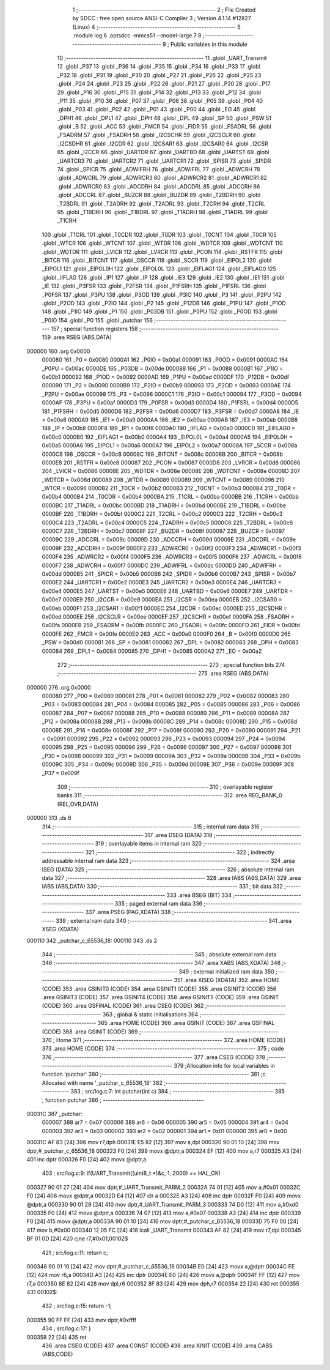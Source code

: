                                       1 ;--------------------------------------------------------
                                      2 ; File Created by SDCC : free open source ANSI-C Compiler
                                      3 ; Version 4.1.14 #12827 (Linux)
                                      4 ;--------------------------------------------------------
                                      5 	.module log
                                      6 	.optsdcc -mmcs51 --model-large
                                      7 	
                                      8 ;--------------------------------------------------------
                                      9 ; Public variables in this module
                                     10 ;--------------------------------------------------------
                                     11 	.globl _UART_Transmit
                                     12 	.globl _P37
                                     13 	.globl _P36
                                     14 	.globl _P35
                                     15 	.globl _P34
                                     16 	.globl _P33
                                     17 	.globl _P32
                                     18 	.globl _P31
                                     19 	.globl _P30
                                     20 	.globl _P27
                                     21 	.globl _P26
                                     22 	.globl _P25
                                     23 	.globl _P24
                                     24 	.globl _P23
                                     25 	.globl _P22
                                     26 	.globl _P21
                                     27 	.globl _P20
                                     28 	.globl _P17
                                     29 	.globl _P16
                                     30 	.globl _P15
                                     31 	.globl _P14
                                     32 	.globl _P13
                                     33 	.globl _P12
                                     34 	.globl _P11
                                     35 	.globl _P10
                                     36 	.globl _P07
                                     37 	.globl _P06
                                     38 	.globl _P05
                                     39 	.globl _P04
                                     40 	.globl _P03
                                     41 	.globl _P02
                                     42 	.globl _P01
                                     43 	.globl _P00
                                     44 	.globl _EO
                                     45 	.globl _DPH1
                                     46 	.globl _DPL1
                                     47 	.globl _DPH
                                     48 	.globl _DPL
                                     49 	.globl _SP
                                     50 	.globl _PSW
                                     51 	.globl _B
                                     52 	.globl _ACC
                                     53 	.globl _FMCR
                                     54 	.globl _FIDR
                                     55 	.globl _FSADRL
                                     56 	.globl _FSADRM
                                     57 	.globl _FSADRH
                                     58 	.globl _I2CSCHR
                                     59 	.globl _I2CSCLR
                                     60 	.globl _I2CSDHR
                                     61 	.globl _I2CDR
                                     62 	.globl _I2CSAR1
                                     63 	.globl _I2CSAR0
                                     64 	.globl _I2CSR
                                     65 	.globl _I2CCR
                                     66 	.globl _UARTDR
                                     67 	.globl _UARTBD
                                     68 	.globl _UARTST
                                     69 	.globl _UARTCR3
                                     70 	.globl _UARTCR2
                                     71 	.globl _UARTCR1
                                     72 	.globl _SPISR
                                     73 	.globl _SPIDR
                                     74 	.globl _SPICR
                                     75 	.globl _ADWIFRH
                                     76 	.globl _ADWIFRL
                                     77 	.globl _ADWCRH
                                     78 	.globl _ADWCRL
                                     79 	.globl _ADWRCR3
                                     80 	.globl _ADWRCR2
                                     81 	.globl _ADWRCR1
                                     82 	.globl _ADWRCR0
                                     83 	.globl _ADCDRH
                                     84 	.globl _ADCDRL
                                     85 	.globl _ADCCRH
                                     86 	.globl _ADCCRL
                                     87 	.globl _BUZCR
                                     88 	.globl _BUZDR
                                     89 	.globl _T2BDRH
                                     90 	.globl _T2BDRL
                                     91 	.globl _T2ADRH
                                     92 	.globl _T2ADRL
                                     93 	.globl _T2CRH
                                     94 	.globl _T2CRL
                                     95 	.globl _T1BDRH
                                     96 	.globl _T1BDRL
                                     97 	.globl _T1ADRH
                                     98 	.globl _T1ADRL
                                     99 	.globl _T1CRH
                                    100 	.globl _T1CRL
                                    101 	.globl _T0CDR
                                    102 	.globl _T0DR
                                    103 	.globl _T0CNT
                                    104 	.globl _T0CR
                                    105 	.globl _WTCR
                                    106 	.globl _WTCNT
                                    107 	.globl _WTDR
                                    108 	.globl _WDTCR
                                    109 	.globl _WDTCNT
                                    110 	.globl _WDTDR
                                    111 	.globl _LVICR
                                    112 	.globl _LVRCR
                                    113 	.globl _PCON
                                    114 	.globl _RSTFR
                                    115 	.globl _BITCR
                                    116 	.globl _BITCNT
                                    117 	.globl _OSCCR
                                    118 	.globl _SCCR
                                    119 	.globl _EIPOL2
                                    120 	.globl _EIPOL1
                                    121 	.globl _EIPOL0H
                                    122 	.globl _EIPOL0L
                                    123 	.globl _EIFLAG1
                                    124 	.globl _EIFLAG0
                                    125 	.globl _IIFLAG
                                    126 	.globl _IP1
                                    127 	.globl _IP
                                    128 	.globl _IE3
                                    129 	.globl _IE2
                                    130 	.globl _IE1
                                    131 	.globl _IE
                                    132 	.globl _P3FSR
                                    133 	.globl _P2FSR
                                    134 	.globl _P1FSRH
                                    135 	.globl _P1FSRL
                                    136 	.globl _P0FSR
                                    137 	.globl _P3PU
                                    138 	.globl _P3OD
                                    139 	.globl _P3IO
                                    140 	.globl _P3
                                    141 	.globl _P2PU
                                    142 	.globl _P2OD
                                    143 	.globl _P2IO
                                    144 	.globl _P2
                                    145 	.globl _P12DB
                                    146 	.globl _P1PU
                                    147 	.globl _P1OD
                                    148 	.globl _P1IO
                                    149 	.globl _P1
                                    150 	.globl _P03DB
                                    151 	.globl _P0PU
                                    152 	.globl _P0OD
                                    153 	.globl _P0IO
                                    154 	.globl _P0
                                    155 	.globl _putchar
                                    156 ;--------------------------------------------------------
                                    157 ; special function registers
                                    158 ;--------------------------------------------------------
                                    159 	.area RSEG    (ABS,DATA)
      000000                        160 	.org 0x0000
                           000080   161 _P0	=	0x0080
                           0000A1   162 _P0IO	=	0x00a1
                           000091   163 _P0OD	=	0x0091
                           0000AC   164 _P0PU	=	0x00ac
                           0000DE   165 _P03DB	=	0x00de
                           000088   166 _P1	=	0x0088
                           0000B1   167 _P1IO	=	0x00b1
                           000092   168 _P1OD	=	0x0092
                           0000AD   169 _P1PU	=	0x00ad
                           0000DF   170 _P12DB	=	0x00df
                           000090   171 _P2	=	0x0090
                           0000B9   172 _P2IO	=	0x00b9
                           000093   173 _P2OD	=	0x0093
                           0000AE   174 _P2PU	=	0x00ae
                           000098   175 _P3	=	0x0098
                           0000C1   176 _P3IO	=	0x00c1
                           000094   177 _P3OD	=	0x0094
                           0000AF   178 _P3PU	=	0x00af
                           0000D3   179 _P0FSR	=	0x00d3
                           0000D4   180 _P1FSRL	=	0x00d4
                           0000D5   181 _P1FSRH	=	0x00d5
                           0000D6   182 _P2FSR	=	0x00d6
                           0000D7   183 _P3FSR	=	0x00d7
                           0000A8   184 _IE	=	0x00a8
                           0000A9   185 _IE1	=	0x00a9
                           0000AA   186 _IE2	=	0x00aa
                           0000AB   187 _IE3	=	0x00ab
                           0000B8   188 _IP	=	0x00b8
                           0000F8   189 _IP1	=	0x00f8
                           0000A0   190 _IIFLAG	=	0x00a0
                           0000C0   191 _EIFLAG0	=	0x00c0
                           0000B0   192 _EIFLAG1	=	0x00b0
                           0000A4   193 _EIPOL0L	=	0x00a4
                           0000A5   194 _EIPOL0H	=	0x00a5
                           0000A6   195 _EIPOL1	=	0x00a6
                           0000A7   196 _EIPOL2	=	0x00a7
                           00008A   197 _SCCR	=	0x008a
                           0000C8   198 _OSCCR	=	0x00c8
                           00008C   199 _BITCNT	=	0x008c
                           00008B   200 _BITCR	=	0x008b
                           0000E8   201 _RSTFR	=	0x00e8
                           000087   202 _PCON	=	0x0087
                           0000D8   203 _LVRCR	=	0x00d8
                           000086   204 _LVICR	=	0x0086
                           00008E   205 _WDTDR	=	0x008e
                           00008E   206 _WDTCNT	=	0x008e
                           00008D   207 _WDTCR	=	0x008d
                           000089   208 _WTDR	=	0x0089
                           000089   209 _WTCNT	=	0x0089
                           000096   210 _WTCR	=	0x0096
                           0000B2   211 _T0CR	=	0x00b2
                           0000B3   212 _T0CNT	=	0x00b3
                           0000B4   213 _T0DR	=	0x00b4
                           0000B4   214 _T0CDR	=	0x00b4
                           0000BA   215 _T1CRL	=	0x00ba
                           0000BB   216 _T1CRH	=	0x00bb
                           0000BC   217 _T1ADRL	=	0x00bc
                           0000BD   218 _T1ADRH	=	0x00bd
                           0000BE   219 _T1BDRL	=	0x00be
                           0000BF   220 _T1BDRH	=	0x00bf
                           0000C2   221 _T2CRL	=	0x00c2
                           0000C3   222 _T2CRH	=	0x00c3
                           0000C4   223 _T2ADRL	=	0x00c4
                           0000C5   224 _T2ADRH	=	0x00c5
                           0000C6   225 _T2BDRL	=	0x00c6
                           0000C7   226 _T2BDRH	=	0x00c7
                           00008F   227 _BUZDR	=	0x008f
                           000097   228 _BUZCR	=	0x0097
                           00009C   229 _ADCCRL	=	0x009c
                           00009D   230 _ADCCRH	=	0x009d
                           00009E   231 _ADCDRL	=	0x009e
                           00009F   232 _ADCDRH	=	0x009f
                           0000F2   233 _ADWRCR0	=	0x00f2
                           0000F3   234 _ADWRCR1	=	0x00f3
                           0000F4   235 _ADWRCR2	=	0x00f4
                           0000F5   236 _ADWRCR3	=	0x00f5
                           0000F6   237 _ADWCRL	=	0x00f6
                           0000F7   238 _ADWCRH	=	0x00f7
                           0000DC   239 _ADWIFRL	=	0x00dc
                           0000DD   240 _ADWIFRH	=	0x00dd
                           0000B5   241 _SPICR	=	0x00b5
                           0000B6   242 _SPIDR	=	0x00b6
                           0000B7   243 _SPISR	=	0x00b7
                           0000E2   244 _UARTCR1	=	0x00e2
                           0000E3   245 _UARTCR2	=	0x00e3
                           0000E4   246 _UARTCR3	=	0x00e4
                           0000E5   247 _UARTST	=	0x00e5
                           0000E6   248 _UARTBD	=	0x00e6
                           0000E7   249 _UARTDR	=	0x00e7
                           0000E9   250 _I2CCR	=	0x00e9
                           0000EA   251 _I2CSR	=	0x00ea
                           0000EB   252 _I2CSAR0	=	0x00eb
                           0000F1   253 _I2CSAR1	=	0x00f1
                           0000EC   254 _I2CDR	=	0x00ec
                           0000ED   255 _I2CSDHR	=	0x00ed
                           0000EE   256 _I2CSCLR	=	0x00ee
                           0000EF   257 _I2CSCHR	=	0x00ef
                           0000FA   258 _FSADRH	=	0x00fa
                           0000FB   259 _FSADRM	=	0x00fb
                           0000FC   260 _FSADRL	=	0x00fc
                           0000FD   261 _FIDR	=	0x00fd
                           0000FE   262 _FMCR	=	0x00fe
                           0000E0   263 _ACC	=	0x00e0
                           0000F0   264 _B	=	0x00f0
                           0000D0   265 _PSW	=	0x00d0
                           000081   266 _SP	=	0x0081
                           000082   267 _DPL	=	0x0082
                           000083   268 _DPH	=	0x0083
                           000084   269 _DPL1	=	0x0084
                           000085   270 _DPH1	=	0x0085
                           0000A2   271 _EO	=	0x00a2
                                    272 ;--------------------------------------------------------
                                    273 ; special function bits
                                    274 ;--------------------------------------------------------
                                    275 	.area RSEG    (ABS,DATA)
      000000                        276 	.org 0x0000
                           000080   277 _P00	=	0x0080
                           000081   278 _P01	=	0x0081
                           000082   279 _P02	=	0x0082
                           000083   280 _P03	=	0x0083
                           000084   281 _P04	=	0x0084
                           000085   282 _P05	=	0x0085
                           000086   283 _P06	=	0x0086
                           000087   284 _P07	=	0x0087
                           000088   285 _P10	=	0x0088
                           000089   286 _P11	=	0x0089
                           00008A   287 _P12	=	0x008a
                           00008B   288 _P13	=	0x008b
                           00008C   289 _P14	=	0x008c
                           00008D   290 _P15	=	0x008d
                           00008E   291 _P16	=	0x008e
                           00008F   292 _P17	=	0x008f
                           000090   293 _P20	=	0x0090
                           000091   294 _P21	=	0x0091
                           000092   295 _P22	=	0x0092
                           000093   296 _P23	=	0x0093
                           000094   297 _P24	=	0x0094
                           000095   298 _P25	=	0x0095
                           000096   299 _P26	=	0x0096
                           000097   300 _P27	=	0x0097
                           000098   301 _P30	=	0x0098
                           000099   302 _P31	=	0x0099
                           00009A   303 _P32	=	0x009a
                           00009B   304 _P33	=	0x009b
                           00009C   305 _P34	=	0x009c
                           00009D   306 _P35	=	0x009d
                           00009E   307 _P36	=	0x009e
                           00009F   308 _P37	=	0x009f
                                    309 ;--------------------------------------------------------
                                    310 ; overlayable register banks
                                    311 ;--------------------------------------------------------
                                    312 	.area REG_BANK_0	(REL,OVR,DATA)
      000000                        313 	.ds 8
                                    314 ;--------------------------------------------------------
                                    315 ; internal ram data
                                    316 ;--------------------------------------------------------
                                    317 	.area DSEG    (DATA)
                                    318 ;--------------------------------------------------------
                                    319 ; overlayable items in internal ram 
                                    320 ;--------------------------------------------------------
                                    321 ;--------------------------------------------------------
                                    322 ; indirectly addressable internal ram data
                                    323 ;--------------------------------------------------------
                                    324 	.area ISEG    (DATA)
                                    325 ;--------------------------------------------------------
                                    326 ; absolute internal ram data
                                    327 ;--------------------------------------------------------
                                    328 	.area IABS    (ABS,DATA)
                                    329 	.area IABS    (ABS,DATA)
                                    330 ;--------------------------------------------------------
                                    331 ; bit data
                                    332 ;--------------------------------------------------------
                                    333 	.area BSEG    (BIT)
                                    334 ;--------------------------------------------------------
                                    335 ; paged external ram data
                                    336 ;--------------------------------------------------------
                                    337 	.area PSEG    (PAG,XDATA)
                                    338 ;--------------------------------------------------------
                                    339 ; external ram data
                                    340 ;--------------------------------------------------------
                                    341 	.area XSEG    (XDATA)
      000110                        342 _putchar_c_65536_18:
      000110                        343 	.ds 2
                                    344 ;--------------------------------------------------------
                                    345 ; absolute external ram data
                                    346 ;--------------------------------------------------------
                                    347 	.area XABS    (ABS,XDATA)
                                    348 ;--------------------------------------------------------
                                    349 ; external initialized ram data
                                    350 ;--------------------------------------------------------
                                    351 	.area XISEG   (XDATA)
                                    352 	.area HOME    (CODE)
                                    353 	.area GSINIT0 (CODE)
                                    354 	.area GSINIT1 (CODE)
                                    355 	.area GSINIT2 (CODE)
                                    356 	.area GSINIT3 (CODE)
                                    357 	.area GSINIT4 (CODE)
                                    358 	.area GSINIT5 (CODE)
                                    359 	.area GSINIT  (CODE)
                                    360 	.area GSFINAL (CODE)
                                    361 	.area CSEG    (CODE)
                                    362 ;--------------------------------------------------------
                                    363 ; global & static initialisations
                                    364 ;--------------------------------------------------------
                                    365 	.area HOME    (CODE)
                                    366 	.area GSINIT  (CODE)
                                    367 	.area GSFINAL (CODE)
                                    368 	.area GSINIT  (CODE)
                                    369 ;--------------------------------------------------------
                                    370 ; Home
                                    371 ;--------------------------------------------------------
                                    372 	.area HOME    (CODE)
                                    373 	.area HOME    (CODE)
                                    374 ;--------------------------------------------------------
                                    375 ; code
                                    376 ;--------------------------------------------------------
                                    377 	.area CSEG    (CODE)
                                    378 ;------------------------------------------------------------
                                    379 ;Allocation info for local variables in function 'putchar'
                                    380 ;------------------------------------------------------------
                                    381 ;c                         Allocated with name '_putchar_c_65536_18'
                                    382 ;------------------------------------------------------------
                                    383 ;	src/log.c:7: int putchar(int c)
                                    384 ;	-----------------------------------------
                                    385 ;	 function putchar
                                    386 ;	-----------------------------------------
      00031C                        387 _putchar:
                           000007   388 	ar7 = 0x07
                           000006   389 	ar6 = 0x06
                           000005   390 	ar5 = 0x05
                           000004   391 	ar4 = 0x04
                           000003   392 	ar3 = 0x03
                           000002   393 	ar2 = 0x02
                           000001   394 	ar1 = 0x01
                           000000   395 	ar0 = 0x00
      00031C AF 83            [24]  396 	mov	r7,dph
      00031E E5 82            [12]  397 	mov	a,dpl
      000320 90 01 10         [24]  398 	mov	dptr,#_putchar_c_65536_18
      000323 F0               [24]  399 	movx	@dptr,a
      000324 EF               [12]  400 	mov	a,r7
      000325 A3               [24]  401 	inc	dptr
      000326 F0               [24]  402 	movx	@dptr,a
                                    403 ;	src/log.c:9: if(UART_Transmit((uint8_t *)&c, 1, 2000) == HAL_OK)
      000327 90 01 27         [24]  404 	mov	dptr,#_UART_Transmit_PARM_2
      00032A 74 01            [12]  405 	mov	a,#0x01
      00032C F0               [24]  406 	movx	@dptr,a
      00032D E4               [12]  407 	clr	a
      00032E A3               [24]  408 	inc	dptr
      00032F F0               [24]  409 	movx	@dptr,a
      000330 90 01 29         [24]  410 	mov	dptr,#_UART_Transmit_PARM_3
      000333 74 D0            [12]  411 	mov	a,#0xd0
      000335 F0               [24]  412 	movx	@dptr,a
      000336 74 07            [12]  413 	mov	a,#0x07
      000338 A3               [24]  414 	inc	dptr
      000339 F0               [24]  415 	movx	@dptr,a
      00033A 90 01 10         [24]  416 	mov	dptr,#_putchar_c_65536_18
      00033D 75 F0 00         [24]  417 	mov	b,#0x00
      000340 12 05 FC         [24]  418 	lcall	_UART_Transmit
      000343 AF 82            [24]  419 	mov	r7,dpl
      000345 BF 01 0D         [24]  420 	cjne	r7,#0x01,00102$
                                    421 ;	src/log.c:11: return c;
      000348 90 01 10         [24]  422 	mov	dptr,#_putchar_c_65536_18
      00034B E0               [24]  423 	movx	a,@dptr
      00034C FE               [12]  424 	mov	r6,a
      00034D A3               [24]  425 	inc	dptr
      00034E E0               [24]  426 	movx	a,@dptr
      00034F FF               [12]  427 	mov	r7,a
      000350 8E 82            [24]  428 	mov	dpl,r6
      000352 8F 83            [24]  429 	mov	dph,r7
      000354 22               [24]  430 	ret
      000355                        431 00102$:
                                    432 ;	src/log.c:15: return -1;
      000355 90 FF FF         [24]  433 	mov	dptr,#0xffff
                                    434 ;	src/log.c:17: }
      000358 22               [24]  435 	ret
                                    436 	.area CSEG    (CODE)
                                    437 	.area CONST   (CODE)
                                    438 	.area XINIT   (CODE)
                                    439 	.area CABS    (ABS,CODE)

